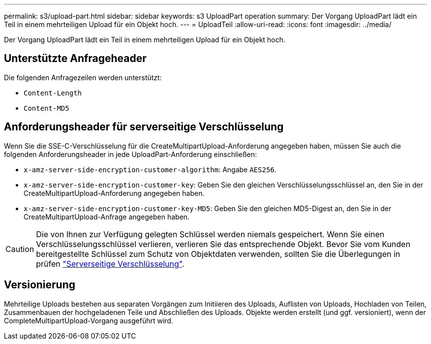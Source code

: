 ---
permalink: s3/upload-part.html 
sidebar: sidebar 
keywords: s3 UploadPart operation 
summary: Der Vorgang UploadPart lädt ein Teil in einem mehrteiligen Upload für ein Objekt hoch. 
---
= UploadTeil
:allow-uri-read: 
:icons: font
:imagesdir: ../media/


[role="lead"]
Der Vorgang UploadPart lädt ein Teil in einem mehrteiligen Upload für ein Objekt hoch.



== Unterstützte Anfrageheader

Die folgenden Anfragezeilen werden unterstützt:

* `Content-Length`
* `Content-MD5`




== Anforderungsheader für serverseitige Verschlüsselung

Wenn Sie die SSE-C-Verschlüsselung für die CreateMultipartUpload-Anforderung angegeben haben, müssen Sie auch die folgenden Anforderungsheader in jede UploadPart-Anforderung einschließen:

* `x-amz-server-side-encryption-customer-algorithm`: Angabe `AES256`.
* `x-amz-server-side-encryption-customer-key`: Geben Sie den gleichen Verschlüsselungsschlüssel an, den Sie in der CreateMultipartUpload-Anforderung angegeben haben.
* `x-amz-server-side-encryption-customer-key-MD5`: Geben Sie den gleichen MD5-Digest an, den Sie in der CreateMultipartUpload-Anfrage angegeben haben.



CAUTION: Die von Ihnen zur Verfügung gelegten Schlüssel werden niemals gespeichert. Wenn Sie einen Verschlüsselungsschlüssel verlieren, verlieren Sie das entsprechende Objekt. Bevor Sie vom Kunden bereitgestellte Schlüssel zum Schutz von Objektdaten verwenden, sollten Sie die Überlegungen in prüfen link:using-server-side-encryption.html["Serverseitige Verschlüsselung"].



== Versionierung

Mehrteilige Uploads bestehen aus separaten Vorgängen zum Initiieren des Uploads, Auflisten von Uploads, Hochladen von Teilen, Zusammenbauen der hochgeladenen Teile und Abschließen des Uploads. Objekte werden erstellt (und ggf. versioniert), wenn der CompleteMultipartUpload-Vorgang ausgeführt wird.
